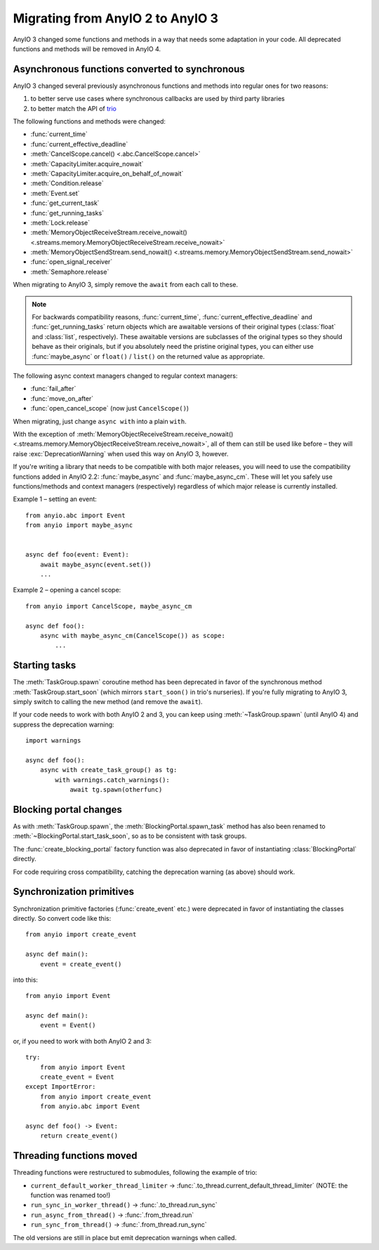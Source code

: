 Migrating from AnyIO 2 to AnyIO 3
=================================

.. py:currentmodule:: anyio

AnyIO 3 changed some functions and methods in a way that needs some adaptation in your code.
All deprecated functions and methods will be removed in AnyIO 4.

Asynchronous functions converted to synchronous
-----------------------------------------------

AnyIO 3 changed several previously asynchronous functions and methods into regular ones for two
reasons:

#. to better serve use cases where synchronous callbacks are used by third party libraries
#. to better match the API of trio_

The following functions and methods were changed:

* :func:`current_time`
* :func:`current_effective_deadline`
* :meth:`CancelScope.cancel() <.abc.CancelScope.cancel>`
* :meth:`CapacityLimiter.acquire_nowait`
* :meth:`CapacityLimiter.acquire_on_behalf_of_nowait`
* :meth:`Condition.release`
* :meth:`Event.set`
* :func:`get_current_task`
* :func:`get_running_tasks`
* :meth:`Lock.release`
* :meth:`MemoryObjectReceiveStream.receive_nowait()
  <.streams.memory.MemoryObjectReceiveStream.receive_nowait>`
* :meth:`MemoryObjectSendStream.send_nowait() <.streams.memory.MemoryObjectSendStream.send_nowait>`
* :func:`open_signal_receiver`
* :meth:`Semaphore.release`

When migrating to AnyIO 3, simply remove the ``await`` from each call to these.

.. note:: For backwards compatibility reasons, :func:`current_time`,
          :func:`current_effective_deadline` and :func:`get_running_tasks` return objects which are
          awaitable versions of their original types (:class:`float` and :class:`list`,
          respectively). These awaitable versions are subclasses of the original types so they
          should behave as their originals, but if you absolutely need the pristine original types,
          you can either use :func:`maybe_async` or ``float()`` / ``list()`` on the returned
          value as appropriate.

The following async context managers changed to regular context managers:

* :func:`fail_after`
* :func:`move_on_after`
* :func:`open_cancel_scope` (now just ``CancelScope()``)

When migrating, just change ``async with`` into a plain ``with``.

With the exception of
:meth:`MemoryObjectReceiveStream.receive_nowait() <.streams.memory.MemoryObjectReceiveStream.receive_nowait>`,
all of them can still be used like before – they will raise :exc:`DeprecationWarning` when used
this way on AnyIO 3, however.

If you're writing a library that needs to be compatible with both major releases, you will need
to use the compatibility functions added in AnyIO 2.2: :func:`maybe_async` and
:func:`maybe_async_cm`. These will let you safely use functions/methods and context managers
(respectively) regardless of which major release is currently installed.

Example 1 – setting an event::

    from anyio.abc import Event
    from anyio import maybe_async


    async def foo(event: Event):
        await maybe_async(event.set())
        ...

Example 2 – opening a cancel scope::

    from anyio import CancelScope, maybe_async_cm

    async def foo():
        async with maybe_async_cm(CancelScope()) as scope:
            ...

.. _trio: https://github.com/python-trio/trio

Starting tasks
--------------

The :meth:`TaskGroup.spawn` coroutine method has been deprecated in favor of the synchronous
method :meth:`TaskGroup.start_soon` (which mirrors ``start_soon()`` in trio's nurseries). If you're
fully migrating to AnyIO 3, simply switch to calling the new method (and remove the ``await``).

If your code needs to work with both AnyIO 2 and 3, you can keep using :meth:`~TaskGroup.spawn`
(until AnyIO 4) and suppress the deprecation warning::

    import warnings

    async def foo():
        async with create_task_group() as tg:
            with warnings.catch_warnings():
                await tg.spawn(otherfunc)

Blocking portal changes
-----------------------

As with :meth:`TaskGroup.spawn`, the :meth:`BlockingPortal.spawn_task` method has also been renamed
to :meth:`~BlockingPortal.start_task_soon`, so as to be consistent with task groups.

The :func:`create_blocking_portal` factory function was also deprecated in favor of instantiating
:class:`BlockingPortal` directly.

For code requiring cross compatibility, catching the deprecation warning (as above) should work.

Synchronization primitives
--------------------------

Synchronization primitive factories (:func:`create_event` etc.) were deprecated in favor of
instantiating the classes directly. So convert code like this::

    from anyio import create_event

    async def main():
        event = create_event()

into this::

    from anyio import Event

    async def main():
        event = Event()

or, if you need to work with both AnyIO 2 and 3::

    try:
        from anyio import Event
        create_event = Event
    except ImportError:
        from anyio import create_event
        from anyio.abc import Event

    async def foo() -> Event:
        return create_event()

Threading functions moved
-------------------------

Threading functions were restructured to submodules, following the example of trio:

* ``current_default_worker_thread_limiter`` → :func:`.to_thread.current_default_thread_limiter`
  (NOTE: the function was renamed too!)
* ``run_sync_in_worker_thread()`` → :func:`.to_thread.run_sync`
* ``run_async_from_thread()`` → :func:`.from_thread.run`
* ``run_sync_from_thread()`` → :func:`.from_thread.run_sync`

The old versions are still in place but emit deprecation warnings when called.
